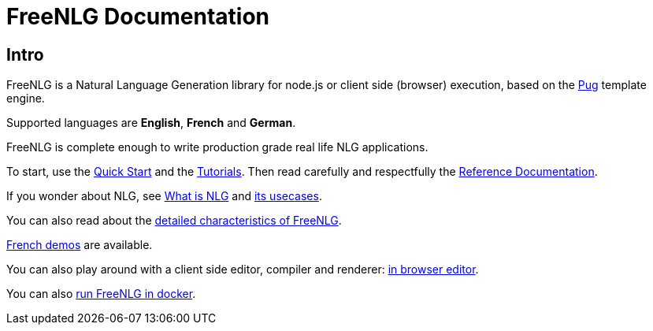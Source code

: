 = FreeNLG Documentation

== Intro

FreeNLG is a Natural Language Generation library for node.js or client side (browser) execution, based on the https://pugjs.org/[Pug] template engine.

Supported languages are *English*, *French* and *German*.

FreeNLG is complete enough to write production grade real life NLG applications.

To start, use the xref:quickstart.adoc[Quick Start] and the xref:tutorials:intro.adoc[Tutorials]. Then read carefully and respectfully the xref:mixins_ref:intro.adoc[Reference Documentation].

If you wonder about NLG, see xref:about:nlg.adoc[What is NLG] and xref:about:usecases.adoc[its usecases].

You can also read about the xref:about:features.adoc[detailed characteristics of FreeNLG].

link:https://freenlg.org/secret/demos/demos.html[French demos] are available.

You can also play around with a client side editor, compiler and renderer: link:https://freenlg.org/secret/ide/demo_en_US.html[in browser editor].

You can also xref:quickstart.adoc#docker[run FreeNLG in docker].
